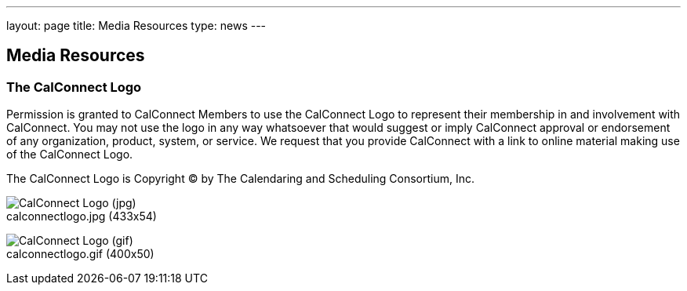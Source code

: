 ---
layout: page
title:  Media Resources
type: news
---

== Media Resources

=== The CalConnect Logo

Permission is granted to CalConnect Members to use the CalConnect Logo
to represent their membership in and involvement with CalConnect. You
may not use the logo in any way whatsoever that would suggest or imply
CalConnect approval or endorsement of any organization, product, system,
or service. We request that you provide CalConnect with a link to online
material making use of the CalConnect Logo.

The CalConnect Logo is Copyright © by The Calendaring and Scheduling
Consortium, Inc. +
 

image:/assets/images/calconnectlogo.jpg[CalConnect
Logo (jpg)] +
calconnectlogo.jpg (433x54)


image:/assets/images/calconnectlogo.gif[CalConnect
Logo (gif)] +
calconnectlogo.gif (400x50) 